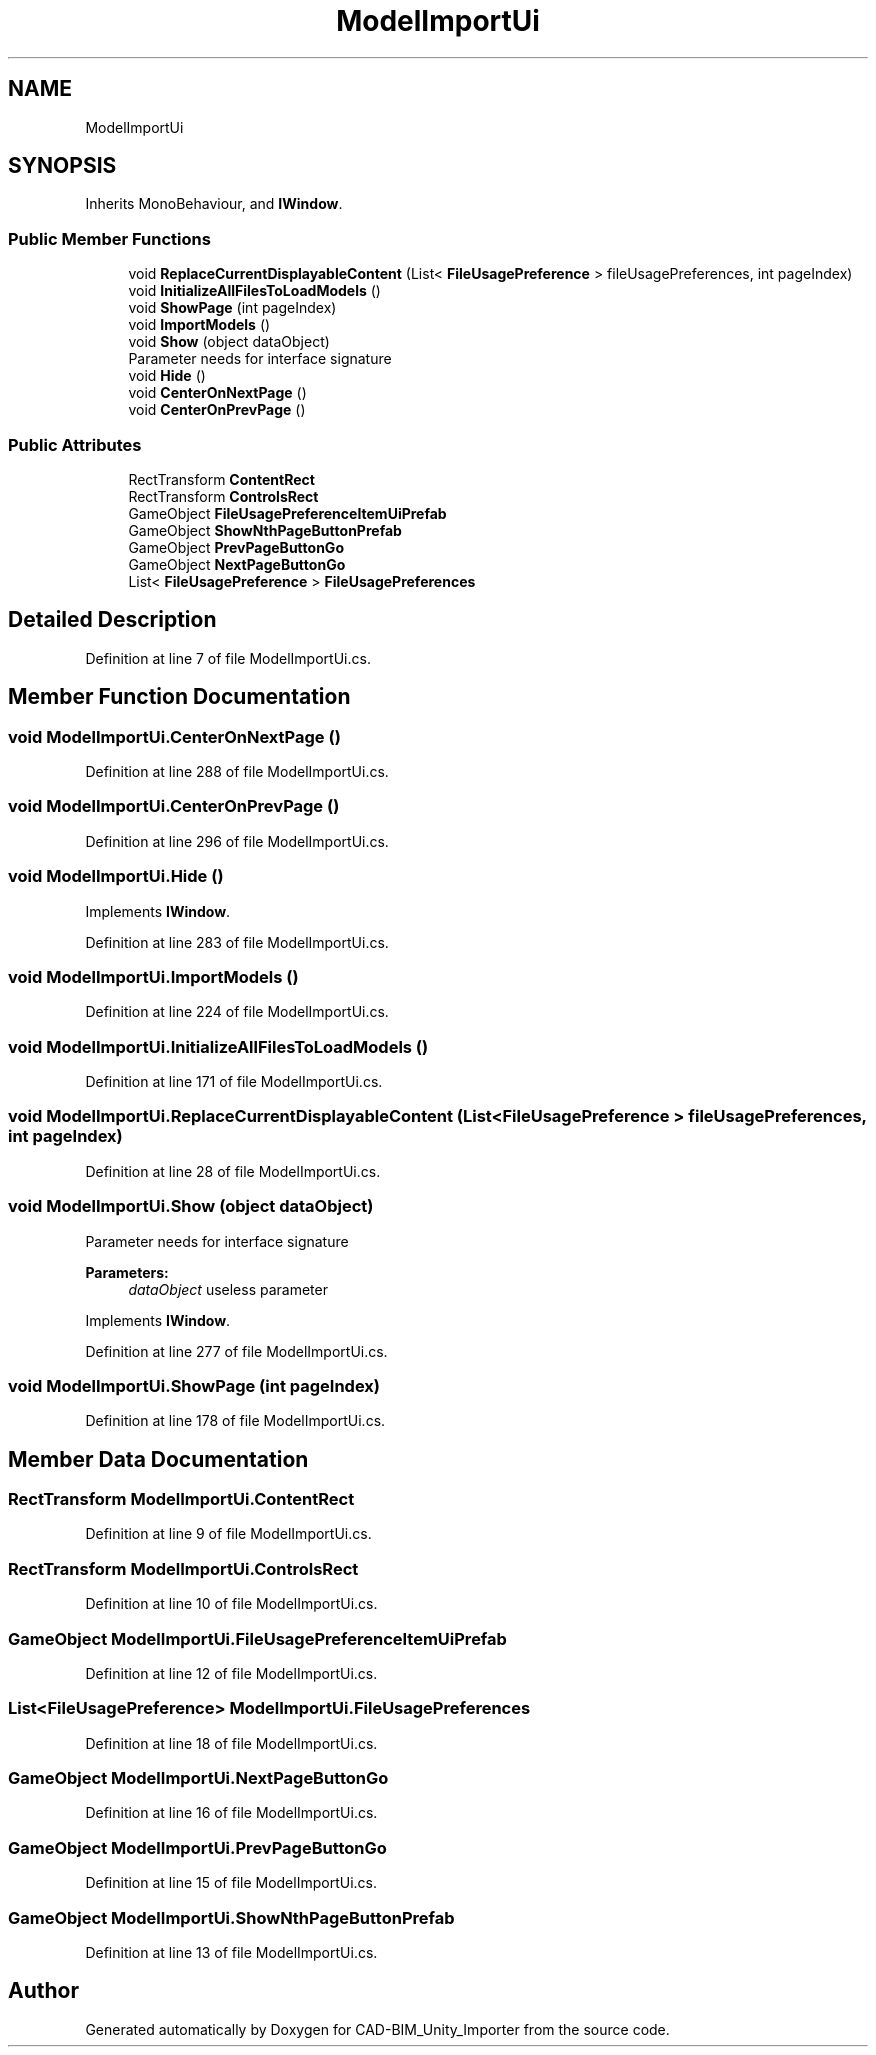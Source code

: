 .TH "ModelImportUi" 3 "Thu May 16 2019" "CAD-BIM_Unity_Importer" \" -*- nroff -*-
.ad l
.nh
.SH NAME
ModelImportUi
.SH SYNOPSIS
.br
.PP
.PP
Inherits MonoBehaviour, and \fBIWindow\fP\&.
.SS "Public Member Functions"

.in +1c
.ti -1c
.RI "void \fBReplaceCurrentDisplayableContent\fP (List< \fBFileUsagePreference\fP > fileUsagePreferences, int pageIndex)"
.br
.ti -1c
.RI "void \fBInitializeAllFilesToLoadModels\fP ()"
.br
.ti -1c
.RI "void \fBShowPage\fP (int pageIndex)"
.br
.ti -1c
.RI "void \fBImportModels\fP ()"
.br
.ti -1c
.RI "void \fBShow\fP (object dataObject)"
.br
.RI "Parameter needs for interface signature "
.ti -1c
.RI "void \fBHide\fP ()"
.br
.ti -1c
.RI "void \fBCenterOnNextPage\fP ()"
.br
.ti -1c
.RI "void \fBCenterOnPrevPage\fP ()"
.br
.in -1c
.SS "Public Attributes"

.in +1c
.ti -1c
.RI "RectTransform \fBContentRect\fP"
.br
.ti -1c
.RI "RectTransform \fBControlsRect\fP"
.br
.ti -1c
.RI "GameObject \fBFileUsagePreferenceItemUiPrefab\fP"
.br
.ti -1c
.RI "GameObject \fBShowNthPageButtonPrefab\fP"
.br
.ti -1c
.RI "GameObject \fBPrevPageButtonGo\fP"
.br
.ti -1c
.RI "GameObject \fBNextPageButtonGo\fP"
.br
.ti -1c
.RI "List< \fBFileUsagePreference\fP > \fBFileUsagePreferences\fP"
.br
.in -1c
.SH "Detailed Description"
.PP 
Definition at line 7 of file ModelImportUi\&.cs\&.
.SH "Member Function Documentation"
.PP 
.SS "void ModelImportUi\&.CenterOnNextPage ()"

.PP
Definition at line 288 of file ModelImportUi\&.cs\&.
.SS "void ModelImportUi\&.CenterOnPrevPage ()"

.PP
Definition at line 296 of file ModelImportUi\&.cs\&.
.SS "void ModelImportUi\&.Hide ()"

.PP
Implements \fBIWindow\fP\&.
.PP
Definition at line 283 of file ModelImportUi\&.cs\&.
.SS "void ModelImportUi\&.ImportModels ()"

.PP
Definition at line 224 of file ModelImportUi\&.cs\&.
.SS "void ModelImportUi\&.InitializeAllFilesToLoadModels ()"

.PP
Definition at line 171 of file ModelImportUi\&.cs\&.
.SS "void ModelImportUi\&.ReplaceCurrentDisplayableContent (List< \fBFileUsagePreference\fP > fileUsagePreferences, int pageIndex)"

.PP
Definition at line 28 of file ModelImportUi\&.cs\&.
.SS "void ModelImportUi\&.Show (object dataObject)"

.PP
Parameter needs for interface signature 
.PP
\fBParameters:\fP
.RS 4
\fIdataObject\fP useless parameter
.RE
.PP

.PP
Implements \fBIWindow\fP\&.
.PP
Definition at line 277 of file ModelImportUi\&.cs\&.
.SS "void ModelImportUi\&.ShowPage (int pageIndex)"

.PP
Definition at line 178 of file ModelImportUi\&.cs\&.
.SH "Member Data Documentation"
.PP 
.SS "RectTransform ModelImportUi\&.ContentRect"

.PP
Definition at line 9 of file ModelImportUi\&.cs\&.
.SS "RectTransform ModelImportUi\&.ControlsRect"

.PP
Definition at line 10 of file ModelImportUi\&.cs\&.
.SS "GameObject ModelImportUi\&.FileUsagePreferenceItemUiPrefab"

.PP
Definition at line 12 of file ModelImportUi\&.cs\&.
.SS "List<\fBFileUsagePreference\fP> ModelImportUi\&.FileUsagePreferences"

.PP
Definition at line 18 of file ModelImportUi\&.cs\&.
.SS "GameObject ModelImportUi\&.NextPageButtonGo"

.PP
Definition at line 16 of file ModelImportUi\&.cs\&.
.SS "GameObject ModelImportUi\&.PrevPageButtonGo"

.PP
Definition at line 15 of file ModelImportUi\&.cs\&.
.SS "GameObject ModelImportUi\&.ShowNthPageButtonPrefab"

.PP
Definition at line 13 of file ModelImportUi\&.cs\&.

.SH "Author"
.PP 
Generated automatically by Doxygen for CAD-BIM_Unity_Importer from the source code\&.
